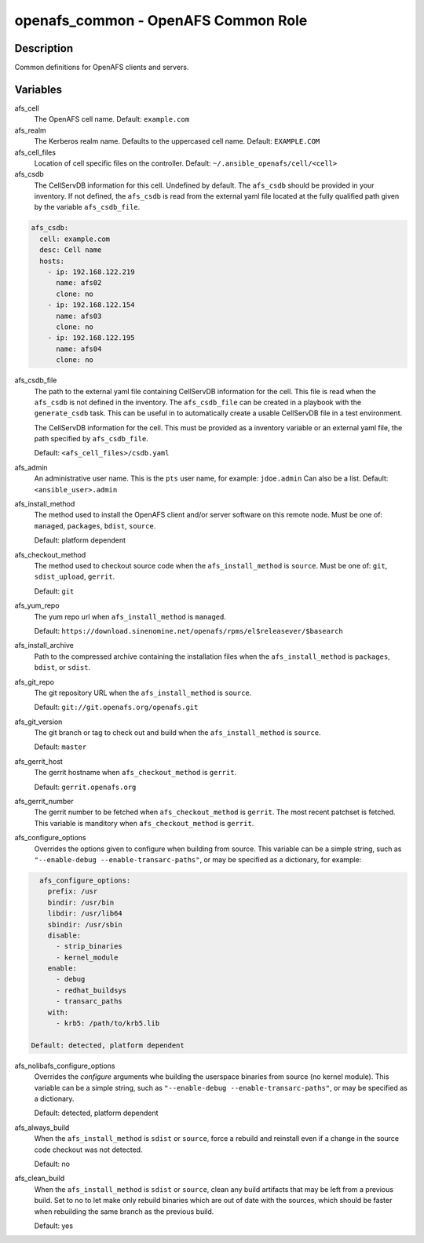 openafs_common - OpenAFS Common Role
====================================

Description
-----------

Common definitions for OpenAFS clients and servers.

Variables
---------

afs_cell
  The OpenAFS cell name. Default: ``example.com``

afs_realm
  The Kerberos realm name. Defaults to the uppercased cell name. Default: ``EXAMPLE.COM``

afs_cell_files
  Location of cell specific files on the controller. Default: ``~/.ansible_openafs/cell/<cell>``

afs_csdb
  The CellServDB information for this cell. Undefined by default.
  The ``afs_csdb`` should be provided in your inventory. If not defined, the
  ``afs_csdb`` is read from the external yaml file located at the
  fully qualified path given by the variable ``afs_csdb_file``.

.. code-block:: yaml

    afs_csdb:
      cell: example.com
      desc: Cell name
      hosts:
        - ip: 192.168.122.219
          name: afs02
          clone: no
        - ip: 192.168.122.154
          name: afs03
          clone: no
        - ip: 192.168.122.195
          name: afs04
          clone: no

afs_csdb_file
  The path to the external yaml file containing CellServDB information for the
  cell. This file is read when the ``afs_csdb`` is not defined in the inventory.
  The ``afs_csdb_file`` can be created in a playbook with the ``generate_csdb``
  task. This can be useful in to automatically create a usable CellServDB file
  in a test environment.

  The CellServDB information for the cell. This must be provided as a inventory
  variable or an external yaml file, the path specified by ``afs_csdb_file``.

  Default: ``<afs_cell_files>/csdb.yaml``

afs_admin
  An administrative user name. This is the ``pts`` user name, for example: ``jdoe.admin``
  Can also be a list.
  Default: ``<ansible_user>.admin``

afs_install_method
  The method used to install the OpenAFS client and/or server software on this
  remote node. Must be one of: ``managed``, ``packages``, ``bdist``, ``source``.

  Default: platform dependent

afs_checkout_method
  The method used to checkout source code when the ``afs_install_method`` is
  ``source``.  Must be one of: ``git``, ``sdist_upload``, ``gerrit``.

  Default: ``git``

afs_yum_repo
  The yum repo url when ``afs_install_method`` is ``managed``.

  Default: ``https://download.sinenomine.net/openafs/rpms/el$releasever/$basearch``

afs_install_archive
  Path to the compressed archive containing the installation files
  when the ``afs_install_method`` is ``packages``, ``bdist``, or ``sdist``.

afs_git_repo
  The git repository URL when the ``afs_install_method`` is ``source``.

  Default: ``git://git.openafs.org/openafs.git``

afs_git_version
  The git branch or tag to check out and build when the ``afs_install_method`` is ``source``.

  Default: ``master``

afs_gerrit_host
  The gerrit hostname when ``afs_checkout_method`` is ``gerrit``.

  Default: ``gerrit.openafs.org``

afs_gerrit_number
  The gerrit number to be fetched when ``afs_checkout_method`` is ``gerrit``.  The most
  recent patchset is fetched.  This variable is manditory when ``afs_checkout_method`` is
  ``gerrit``.

afs_configure_options
  Overrides the options given to configure when building from source.
  This variable can be a simple string, such as ``"--enable-debug
  --enable-transarc-paths"``, or may be specified as a dictionary, for example:

.. code-block:: yaml

    afs_configure_options:
      prefix: /usr
      bindir: /usr/bin
      libdir: /usr/lib64
      sbindir: /usr/sbin
      disable:
        - strip_binaries
        - kernel_module
      enable:
        - debug
        - redhat_buildsys
        - transarc_paths
      with:
        - krb5: /path/to/krb5.lib

  Default: detected, platform dependent

afs_nolibafs_configure_options
  Overrides the `configure` arguments whe building the userspace binaries
  from source (no kernel module).  This variable can be a simple string,
  such as ``"--enable-debug --enable-transarc-paths"``, or may be specified
  as a dictionary.

  Default: detected, platform dependent

afs_always_build
  When the ``afs_install_method`` is ``sdist`` or ``source``, force a rebuild
  and reinstall even if a change in the source code checkout was not detected.

  Default: no

afs_clean_build
  When the ``afs_install_method`` is ``sdist`` or ``source``, clean any build
  artifacts that may be left from a previous build. Set to no to let make only
  rebuild binaries which are out of date with the sources, which should be
  faster when rebuilding the same branch as the previous build.

  Default: yes

